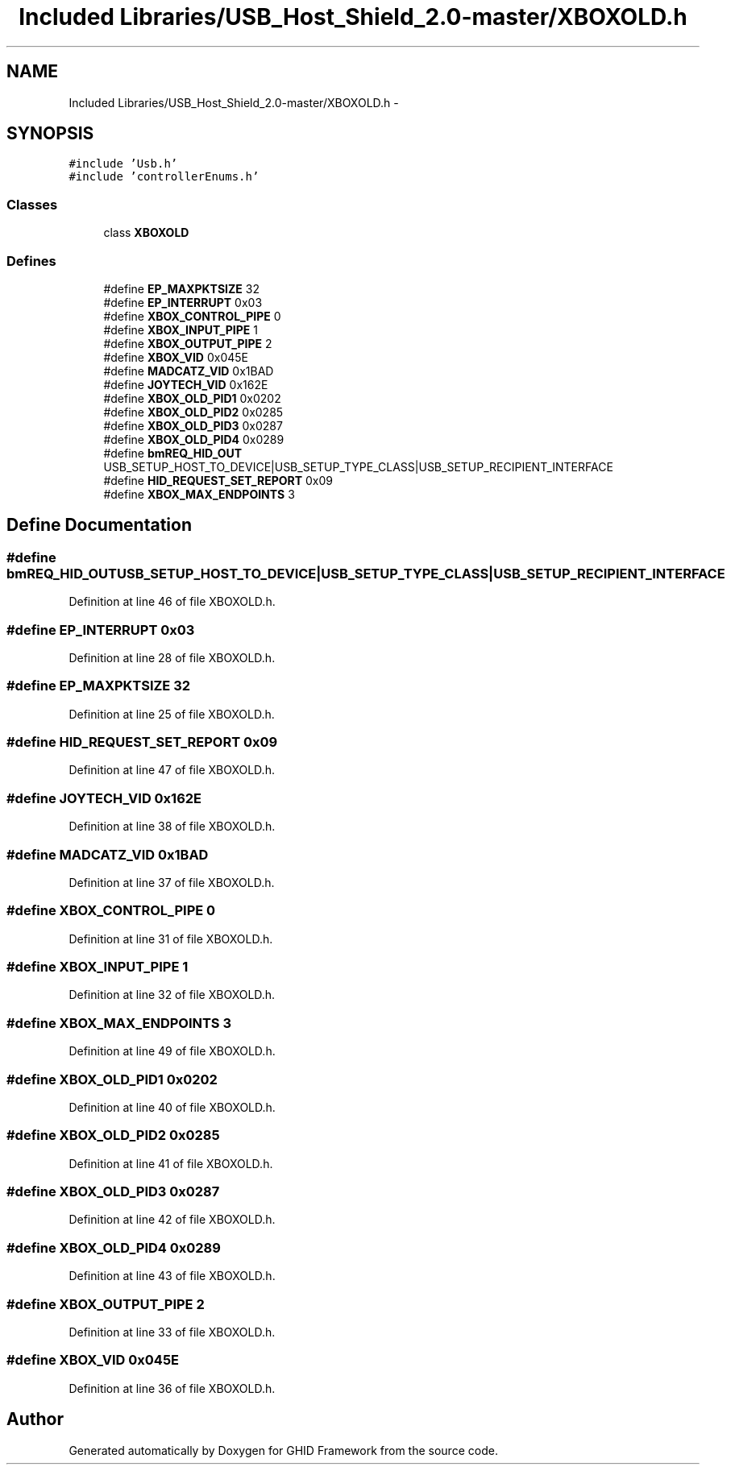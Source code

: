 .TH "Included Libraries/USB_Host_Shield_2.0-master/XBOXOLD.h" 3 "Sun Mar 30 2014" "Version version 2.0" "GHID Framework" \" -*- nroff -*-
.ad l
.nh
.SH NAME
Included Libraries/USB_Host_Shield_2.0-master/XBOXOLD.h \- 
.SH SYNOPSIS
.br
.PP
\fC#include 'Usb\&.h'\fP
.br
\fC#include 'controllerEnums\&.h'\fP
.br

.SS "Classes"

.in +1c
.ti -1c
.RI "class \fBXBOXOLD\fP"
.br
.in -1c
.SS "Defines"

.in +1c
.ti -1c
.RI "#define \fBEP_MAXPKTSIZE\fP   32"
.br
.ti -1c
.RI "#define \fBEP_INTERRUPT\fP   0x03"
.br
.ti -1c
.RI "#define \fBXBOX_CONTROL_PIPE\fP   0"
.br
.ti -1c
.RI "#define \fBXBOX_INPUT_PIPE\fP   1"
.br
.ti -1c
.RI "#define \fBXBOX_OUTPUT_PIPE\fP   2"
.br
.ti -1c
.RI "#define \fBXBOX_VID\fP   0x045E"
.br
.ti -1c
.RI "#define \fBMADCATZ_VID\fP   0x1BAD"
.br
.ti -1c
.RI "#define \fBJOYTECH_VID\fP   0x162E"
.br
.ti -1c
.RI "#define \fBXBOX_OLD_PID1\fP   0x0202"
.br
.ti -1c
.RI "#define \fBXBOX_OLD_PID2\fP   0x0285"
.br
.ti -1c
.RI "#define \fBXBOX_OLD_PID3\fP   0x0287"
.br
.ti -1c
.RI "#define \fBXBOX_OLD_PID4\fP   0x0289"
.br
.ti -1c
.RI "#define \fBbmREQ_HID_OUT\fP   USB_SETUP_HOST_TO_DEVICE|USB_SETUP_TYPE_CLASS|USB_SETUP_RECIPIENT_INTERFACE"
.br
.ti -1c
.RI "#define \fBHID_REQUEST_SET_REPORT\fP   0x09"
.br
.ti -1c
.RI "#define \fBXBOX_MAX_ENDPOINTS\fP   3"
.br
.in -1c
.SH "Define Documentation"
.PP 
.SS "#define \fBbmREQ_HID_OUT\fP   USB_SETUP_HOST_TO_DEVICE|USB_SETUP_TYPE_CLASS|USB_SETUP_RECIPIENT_INTERFACE"
.PP
Definition at line 46 of file XBOXOLD\&.h\&.
.SS "#define \fBEP_INTERRUPT\fP   0x03"
.PP
Definition at line 28 of file XBOXOLD\&.h\&.
.SS "#define \fBEP_MAXPKTSIZE\fP   32"
.PP
Definition at line 25 of file XBOXOLD\&.h\&.
.SS "#define \fBHID_REQUEST_SET_REPORT\fP   0x09"
.PP
Definition at line 47 of file XBOXOLD\&.h\&.
.SS "#define \fBJOYTECH_VID\fP   0x162E"
.PP
Definition at line 38 of file XBOXOLD\&.h\&.
.SS "#define \fBMADCATZ_VID\fP   0x1BAD"
.PP
Definition at line 37 of file XBOXOLD\&.h\&.
.SS "#define \fBXBOX_CONTROL_PIPE\fP   0"
.PP
Definition at line 31 of file XBOXOLD\&.h\&.
.SS "#define \fBXBOX_INPUT_PIPE\fP   1"
.PP
Definition at line 32 of file XBOXOLD\&.h\&.
.SS "#define \fBXBOX_MAX_ENDPOINTS\fP   3"
.PP
Definition at line 49 of file XBOXOLD\&.h\&.
.SS "#define \fBXBOX_OLD_PID1\fP   0x0202"
.PP
Definition at line 40 of file XBOXOLD\&.h\&.
.SS "#define \fBXBOX_OLD_PID2\fP   0x0285"
.PP
Definition at line 41 of file XBOXOLD\&.h\&.
.SS "#define \fBXBOX_OLD_PID3\fP   0x0287"
.PP
Definition at line 42 of file XBOXOLD\&.h\&.
.SS "#define \fBXBOX_OLD_PID4\fP   0x0289"
.PP
Definition at line 43 of file XBOXOLD\&.h\&.
.SS "#define \fBXBOX_OUTPUT_PIPE\fP   2"
.PP
Definition at line 33 of file XBOXOLD\&.h\&.
.SS "#define \fBXBOX_VID\fP   0x045E"
.PP
Definition at line 36 of file XBOXOLD\&.h\&.
.SH "Author"
.PP 
Generated automatically by Doxygen for GHID Framework from the source code\&.
